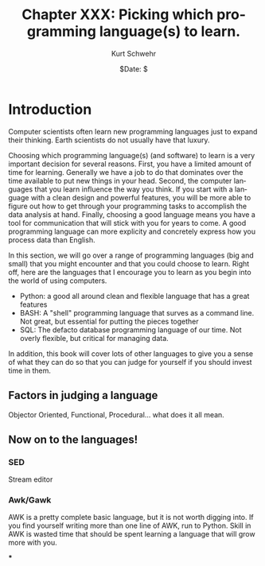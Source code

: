 #+BEGIN_COMMENT
Local Variables:
mode: org
mode: flyspell
mode: auto-fill
End:
#+END_COMMENT

#+STARTUP: showall

#+TITLE:     Chapter XXX: Picking which programming language(s) to learn.
#+AUTHOR:    Kurt Schwehr
#+EMAIL:     schwehr@ccom.unh.edu>
#+DATE:      $Date: $
#+DESCRIPTION: Marine Research Data Manipulation and Practices - Databases
#+TEXT:      $Id: kurt-2010.org 13030 2010-01-14 13:33:15Z schwehr $
#+KEYWORDS: 
#+LANGUAGE:  en
#+OPTIONS:   H:3 num:nil toc:t \n:nil @:t ::t |:t ^:t -:t f:t *:t <:t
#+OPTIONS:   TeX:t LaTeX:nil skip:t d:nil todo:t pri:nil tags:not-in-toc
#+INFOJS_OPT: view:nil toc:nil ltoc:t mouse:underline buttons:0 path:http://orgmode.org/org-info.js
#+EXPORT_SELECT_TAGS: export
#+EXPORT_EXCLUDE_TAGS: noexport
#+LINK_HOME: http://schwehr.org

* Introduction

Computer scientists often learn new programming languages just to
expand their thinking.  Earth scientists do not usually have that
luxury.

Choosing which programming language(s) (and software) to learn is a
very important decision for several reasons.  First, you have a
limited amount of time for learning.  Generally we have a job to do
that dominates over the time available to put new things in your
head.  Second, the computer languages that you learn influence the way
you think.  If you start with a language with a clean design and
powerful features, you will be more able to figure out how to get
through your programming tasks to accomplish the data analysis at
hand.  Finally, choosing a good language means you have a tool for
communication that will stick with you for years to come.  A good
programming language can more explicity and concretely express how you
process data than English.

In this section, we will go over a range of programming languages (big
and small) that you might encounter and that you could choose to
learn.  Right off, here are the languages that I encourage you to
learn as you begin into the world of using computers.

- Python: a good all around clean and flexible language that has a
  great features
- BASH: A "shell" programming language that surves as a command line.
  Not great, but essential for putting the pieces together
- SQL: The defacto database programming language of our time.  Not
  overly flexible, but critical for managing data.

In addition, this book will cover lots of other languages to give you
a sense of what they can do so that you can judge for yourself if you
should invest time in them.

** Factors in judging a language

Objector Oriented, Functional, Procedural... what does it all mean.

** Now on to the languages!

*** SED

Stream editor

*** Awk/Gawk

AWK is a pretty complete basic language, but it is not worth digging
into.  If you find yourself writing more than one line of AWK, run to
Python.  Skill in AWK is wasted time that should be spent learning a
language that will grow more with you.

***

